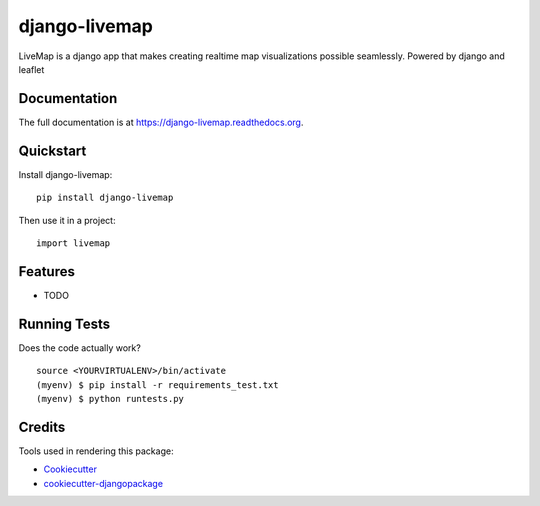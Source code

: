 =============================
django-livemap
=============================

.. image:: https://badge.fury.io/py/django-livemap.png
    :target: https://badge.fury.io/py/django-livemap

.. image:: https://travis-ci.org/mevinbabuc/django-livemap.png?branch=master
    :target: https://travis-ci.org/mevinbabuc/django-livemap

LiveMap is a django app that makes creating realtime map visualizations possible seamlessly. Powered by django and leaflet

Documentation
-------------

The full documentation is at https://django-livemap.readthedocs.org.

Quickstart
----------

Install django-livemap::

    pip install django-livemap

Then use it in a project::

    import livemap

Features
--------

* TODO

Running Tests
--------------

Does the code actually work?

::

    source <YOURVIRTUALENV>/bin/activate
    (myenv) $ pip install -r requirements_test.txt
    (myenv) $ python runtests.py

Credits
---------

Tools used in rendering this package:

*  Cookiecutter_
*  `cookiecutter-djangopackage`_

.. _Cookiecutter: https://github.com/audreyr/cookiecutter
.. _`cookiecutter-djangopackage`: https://github.com/pydanny/cookiecutter-djangopackage
